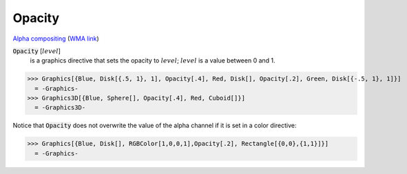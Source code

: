Opacity
=======

`Alpha compositing <https://en.wikipedia.org/wiki/Alpha_compositing>`_ (`WMA link <https://reference.wolfram.com/language/ref/Opacity.html>`_)


:code:`Opacity` [:math:`level`]
    is a graphics directive that sets the opacity to :math:`level`; :math:`level` is a            value between 0 and 1.





>>> Graphics[{Blue, Disk[{.5, 1}, 1], Opacity[.4], Red, Disk[], Opacity[.2], Green, Disk[{-.5, 1}, 1]}]
  = -Graphics-
>>> Graphics3D[{Blue, Sphere[], Opacity[.4], Red, Cuboid[]}]
  = -Graphics3D-

Notice that :code:`Opacity`  does not overwrite the value of the alpha channel if it is set in a color directive:

>>> Graphics[{Blue, Disk[], RGBColor[1,0,0,1],Opacity[.2], Rectangle[{0,0},{1,1}]}]
  = -Graphics-
